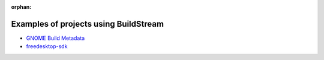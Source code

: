 :orphan:

.. _examples:

Examples of projects using BuildStream
======================================
* `GNOME Build Metadata <https://gitlab.gnome.org/GNOME/gnome-build-meta/>`_
* `freedesktop-sdk <https://gitlab.com/freedesktop-sdk/freedesktop-sdk/>`_
